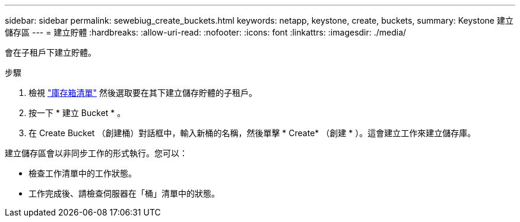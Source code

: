 ---
sidebar: sidebar 
permalink: sewebiug_create_buckets.html 
keywords: netapp, keystone, create, buckets, 
summary: Keystone 建立儲存區 
---
= 建立貯體
:hardbreaks:
:allow-uri-read: 
:nofooter: 
:icons: font
:linkattrs: 
:imagesdir: ./media/


[role="lead"]
會在子租戶下建立貯體。

.步驟
. 檢視 link:sewebiug_view_buckets.html#view-buckets["庫存箱清單"] 然後選取要在其下建立儲存貯體的子租戶。
. 按一下 * 建立 Bucket * 。
. 在 Create Bucket （創建桶）對話框中，輸入新桶的名稱，然後單擊 * Create* （創建 * ）。這會建立工作來建立儲存庫。


建立儲存區會以非同步工作的形式執行。您可以：

* 檢查工作清單中的工作狀態。
* 工作完成後、請檢查伺服器在「桶」清單中的狀態。

